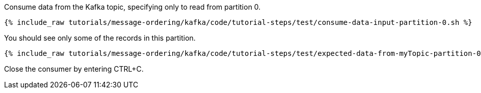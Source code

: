 Consume data from the Kafka topic, specifying only to read from partition 0.

+++++
<pre class="snippet"><code class="shell">{% include_raw tutorials/message-ordering/kafka/code/tutorial-steps/test/consume-data-input-partition-0.sh %}</code></pre>
+++++

You should see only some of the records in this partition.

+++++
<pre class="snippet"><code class="text">{% include_raw tutorials/message-ordering/kafka/code/tutorial-steps/test/expected-data-from-myTopic-partition-0.sh %}</code></pre>
+++++

Close the consumer by entering CTRL+C.

